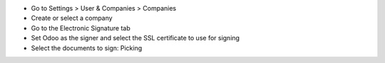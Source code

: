 * Go to Settings > User & Companies > Companies
* Create or select a company
* Go to the Electronic Signature tab
* Set Odoo as the signer and select the SSL certificate to use for signing
* Select the documents to sign: Picking
